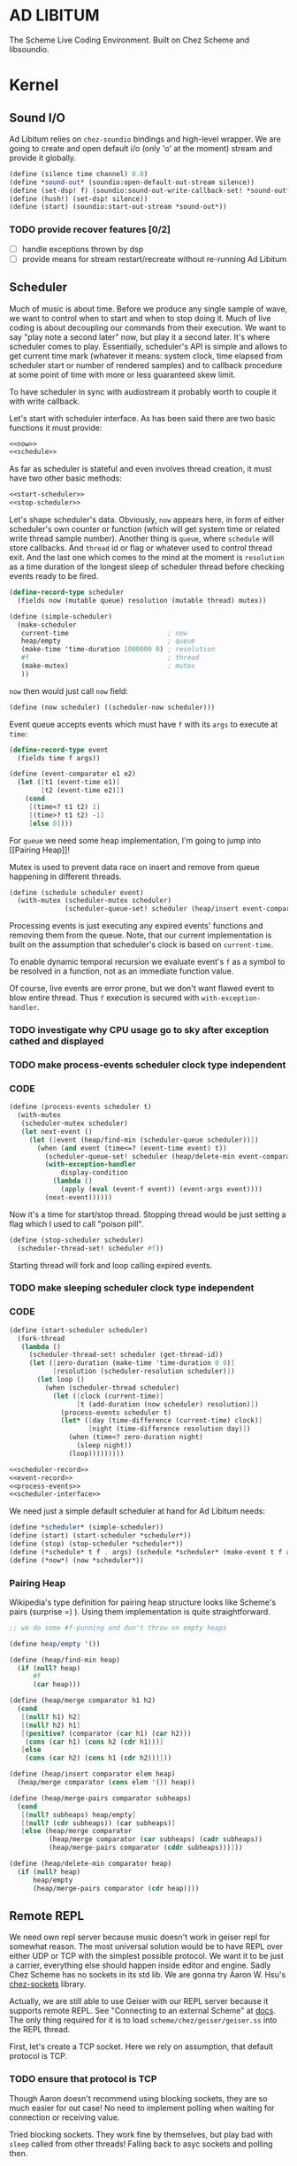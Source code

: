 * AD LIBITUM

  The Scheme Live Coding Environment. Built on Chez Scheme and libsoundio.

* Kernel

** Sound I/O

   Ad Libitum relies on =chez-soundio= bindings and high-level wrapper. We are
   going to create and open default i/o (only 'o' at the moment) stream and
   provide it globally.

#+NAME: sound
#+BEGIN_SRC scheme
  (define (silence time channel) 0.0)
  (define *sound-out* (soundio:open-default-out-stream silence))
  (define (set-dsp! f) (soundio:sound-out-write-callback-set! *sound-out* f))
  (define (hush!) (set-dsp! silence))
  (define (start) (soundio:start-out-stream *sound-out*))
#+END_SRC

*** TODO provide recover features [0/2]

    - [ ] handle exceptions thrown by dsp
    - [ ] provide means for stream restart/recreate without re-running Ad Libitum

** Scheduler

  Much of music is about time. Before we produce any single sample of wave, we
  want to control when to start and when to stop doing it. Much of live coding
  is about decoupling our commands from their execution. We want to say "play
  note a second later" now, but play it a second later. It's where scheduler
  comes to play. Essentially, scheduler's API is simple and allows to get
  current time mark (whatever it means: system clock, time elapsed from
  scheduler start or number of rendered samples) and to callback procedure at
  some point of time with more or less guaranteed skew limit.

  To have scheduler in sync with audiostream it probably worth to couple it with
  write callback.

  Let's start with scheduler interface. As has been said there are two basic
  functions it must provide:

#+NAME: scheduler-interface
#+BEGIN_SRC scheme
  <<now>>
  <<schedule>>
#+END_SRC

  As far as scheduler is stateful and even involves thread creation, it must
  have two other basic methods:

#+NAME: scheduler-interface
#+BEGIN_SRC scheme
  <<start-scheduler>>
  <<stop-scheduler>>
#+END_SRC

  Let's shape scheduler's data. Obviously, =now= appears here, in form of either
  scheduler's own counter or function (which will get system time or related
  write thread sample number). Another thing is =queue=, where =schedule= will
  store callbacks. And =thread= id or flag or whatever used to control thread
  exit. And the last one which comes to the mind at the moment is =resolution=
  as a time duration of the longest sleep of scheduler thread before checking
  events ready to be fired.

#+NAME: scheduler-record
#+BEGIN_SRC scheme
  (define-record-type scheduler
    (fields now (mutable queue) resolution (mutable thread) mutex))

  (define (simple-scheduler)
    (make-scheduler
     current-time                         ; now
     heap/empty                           ; queue
     (make-time 'time-duration 1000000 0) ; resolution
     #f                                   ; thread
     (make-mutex)                         ; mutex
     ))
#+END_SRC

  =now= then would just call =now= field:

#+NAME: now
#+BEGIN_SRC scheme
  (define (now scheduler) ((scheduler-now scheduler)))
#+END_SRC

  Event queue accepts events which must have =f= with its
  =args= to execute at =time=:

#+NAME: event-record
#+BEGIN_SRC scheme
  (define-record-type event
    (fields time f args))

  (define (event-comparator e1 e2)
    (let ([t1 (event-time e1)]
          [t2 (event-time e2)])
      (cond
       [(time<? t1 t2) 1]
       [(time>? t1 t2) -1]
       [else 0])))
#+END_SRC

  For =queue= we need some heap implementation, I'm going to jump into [[Pairing
  Heap]]!

  Mutex is used to prevent data race on insert and remove from queue happening
  in different threads.

#+NAME: schedule
#+BEGIN_SRC scheme
  (define (schedule scheduler event)
    (with-mutex (scheduler-mutex scheduler)
                (scheduler-queue-set! scheduler (heap/insert event-comparator event (scheduler-queue scheduler)))))
#+END_SRC

  Processing events is just executing any expired events' functions and removing
  them from the queue. Note, that our current implementation is built on the
  assumption that scheduler's clock is based on =current-time=.

  To enable dynamic temporal recursion we evaluate event's =f= as a symbol to be
  resolved in a function, not as an immediate function value.

  Of course, live events are error prone, but we don't want flawed event to blow
  entire thread. Thus =f= execution is secured with =with-exception-handler=.

*** TODO investigate why CPU usage go to sky after exception cathed and displayed
*** TODO make process-events scheduler clock type independent

*** CODE

#+NAME: process-events
#+BEGIN_SRC scheme
  (define (process-events scheduler t)
    (with-mutex
     (scheduler-mutex scheduler)
     (let next-event ()
       (let ([event (heap/find-min (scheduler-queue scheduler))])
         (when (and event (time<=? (event-time event) t))
           (scheduler-queue-set! scheduler (heap/delete-min event-comparator (scheduler-queue scheduler)))
           (with-exception-handler
               display-condition
             (lambda ()
               (apply (eval (event-f event)) (event-args event))))
           (next-event))))))
#+END_SRC

  Now it's a time for start/stop thread. Stopping thread would be just setting a
  flag which I used to call "poison pill".

#+NAME: stop-scheduler
#+BEGIN_SRC scheme
  (define (stop-scheduler scheduler)
    (scheduler-thread-set! scheduler #f))
#+END_SRC

  Starting thread will fork and loop calling expired events.

*** TODO make sleeping scheduler clock type independent

*** CODE

#+NAME: start-scheduler
#+BEGIN_SRC scheme
  (define (start-scheduler scheduler)
    (fork-thread
     (lambda ()
       (scheduler-thread-set! scheduler (get-thread-id))
       (let ([zero-duration (make-time 'time-duration 0 0)]
             [resolution (scheduler-resolution scheduler)])
         (let loop ()
           (when (scheduler-thread scheduler)
             (let ([clock (current-time)]
                   [t (add-duration (now scheduler) resolution)])
               (process-events scheduler t)
               (let* ([day (time-difference (current-time) clock)]
                      [night (time-difference resolution day)])
                 (when (time<? zero-duration night)
                   (sleep night))
                 (loop)))))))))
#+END_SRC

#+NAME: scheduler
#+BEGIN_SRC scheme
  <<scheduler-record>>
  <<event-record>>
  <<process-events>>
  <<scheduler-interface>>
#+END_SRC

  We need just a simple default scheduler at hand for Ad Libitum needs:

#+NAME: easy-scheduler
#+BEGIN_SRC scheme
  (define *scheduler* (simple-scheduler))
  (define (start) (start-scheduler *scheduler*))
  (define (stop) (stop-scheduler *scheduler*))
  (define (*schedule* t f . args) (schedule *scheduler* (make-event t f args)))
  (define (*now*) (now *scheduler*))
#+END_SRC

*** Pairing Heap

   Wikipedia's type definition for pairing heap structure looks like Scheme's
   pairs (surprise =) ). Using them implementation is quite straightforward.

#+NAME: pairing-heap
#+BEGIN_SRC scheme
  ;; we do some #f-punning and don't throw on empty heaps

  (define heap/empty '())

  (define (heap/find-min heap)
    (if (null? heap)
        #f
        (car heap)))

  (define (heap/merge comparator h1 h2)
    (cond
     [(null? h1) h2]
     [(null? h2) h1]
     [(positive? (comparator (car h1) (car h2)))
      (cons (car h1) (cons h2 (cdr h1)))]
     [else
      (cons (car h2) (cons h1 (cdr h2)))]))

  (define (heap/insert comparator elem heap)
    (heap/merge comparator (cons elem '()) heap))

  (define (heap/merge-pairs comparator subheaps)
    (cond
     [(null? subheaps) heap/empty]
     [(null? (cdr subheaps)) (car subheaps)]
     [else (heap/merge comparator
            (heap/merge comparator (car subheaps) (cadr subheaps))
            (heap/merge-pairs comparator (cddr subheaps)))]))

  (define (heap/delete-min comparator heap)
    (if (null? heap)
        heap/empty
        (heap/merge-pairs comparator (cdr heap))))
#+END_SRC

** Remote REPL

  We need own repl server because music doesn't work in geiser repl for somewhat
  reason. The most universal solution would be to have REPL over either UDP or
  TCP with the simplest possible protocol. We want it to be just a carrier,
  everything else should happen inside editor and engine. Sadly Chez Scheme has
  no sockets in its std lib. We are gonna try Aaron W. Hsu's [[https://github.com/arcfide/chez-sockets][chez-sockets]]
  library.

  Actually, we are still able to use Geiser with our REPL server because it
  supports remote REPL. See "Connecting to an external Scheme" at [[http://www.nongnu.org/geiser/geiser_3.html#The-REPL][docs]]. The only
  thing required for it is to load =scheme/chez/geiser/geiser.ss= into the REPL
  thread.

  First, let's create a TCP socket. Here we rely on assumption, that default
  protocol is TCP.

*** TODO ensure that protocol is TCP

  Though Aaron doesn't recommend using blocking sockets, they are so much easier
  for out case! No need to implement polling when waiting for connection or
  receiving value.

  Tried blocking sockets. They work fine by themselves, but play bad with
  =sleep= called from other threads! Falling back to asyc sockets and polling then.

*** TODO proper socket closing

*** CODE

#+NAME: open-socket
  #+BEGIN_SRC scheme
    (define (open-socket)
      (let ([socket (sock:create-socket
                     sock:socket-domain/internet
                     sock:socket-type/stream
                     sock:socket-protocol/auto)])
        <<bind-socket>>
        <<listen-socket>>
        socket
        ))
  #+END_SRC

  Then we are going to listen address and port for input. We'll make it
  configurable later, let's provide some sensible hardcoded defaults for now.
  /localhost/ is for security reasons, and /37146/ is default Geiser port.

#+NAME: bind-socket
#+BEGIN_SRC scheme
  (sock:bind-socket socket (sock:string->internet-address "127.0.0.1:37146"))
#+END_SRC

  And then let's listen for new connections!

#+NAME: listen-socket
#+BEGIN_SRC scheme
  (sock:listen-socket socket 1024)
#+END_SRC

To actually accept new connections we are going to create new thread and just
run infinite look with =accept-socket= inside. Remember, our socket is blocking
so it would just wait for the next connection, not eat all CPU by eager calls.
After accepting new connection we'll proceed it in new thread.

#+NAME: accept-connections
#+BEGIN_SRC scheme
  (define (accept-connections repl-server-socket)
    (fork-thread
     (lambda ()
       (let loop ()
         (sleep polling-cycle)
         (let-values ([(socket address) (sock:accept-socket repl-server-socket)])
           (when socket
             (printf "New REPL @ ~s\r\n" (sock:internet-address->string address))
             (spawn-remote-repl socket address)))
         (loop)))))
#+END_SRC

*** TODO breakdown code, it's too large for one bite
*** TODO report exceptions to client
*** TODO stop loop on severe errors (which?)
*** TODO stop loop and close socket on disconnect

*** CODE

#+NAME: spawn-remote-repl
#+BEGIN_SRC scheme
  (define max-chunk-length 65536)
  (define code-tx (make-transcoder (utf-8-codec) (eol-style lf) (error-handling-mode replace)))
  (define polling-cycle (make-time 'time-duration 50000000 0))
  (define (spawn-remote-repl socket address)
    (fork-thread
     (lambda ()
       (let* ([call-with-send-port
               (lambda (f)
                 (let ([response (call-with-bytevector-output-port f code-tx)])
                   (sock:send-to-socket socket response address)))]
              [send-prompt
               (lambda ()
                 (call-with-send-port (lambda (p) (display "> " p))))])
         (send-prompt)
         (let loop ()
           (sleep polling-cycle)
           (with-exception-handler
               (lambda (x)
                 (display-condition x)
                 (call-with-send-port newline)
                 (send-prompt)
                 (loop))
             (lambda ()
               (let-values ([(request address)
                             (sock:receive-from-socket socket max-chunk-length)])
                 (if (and request (positive? (bytevector-length request)))
                     (call-with-port
                      (open-bytevector-input-port request code-tx)
                      (lambda (p)
                        (do ([x (read p) (read p)])
                            ((eof-object? x))
                          (printf "> ~s\r\n" x)
                          (call-with-send-port
                           (lambda (p)
                             (let* ([result #f]
                                    [output (with-output-to-string (lambda () (set! result (eval x))))])
                               (printf "< ~s\r\n" result)
                               (display output p)
                               (display result p)
                               (newline p))
                             )))
                        (send-prompt)
                        (loop)))
                     (loop))))))))))
#+END_SRC

#+NAME: start-repl-server
#+BEGIN_SRC scheme
  (define (start-repl-server)
    (accept-connections (open-socket)))
#+END_SRC

* Core

  Woohoo! Naive [[Kernel]] draft is here and we could start to explore Core basics
  of Sound. At this point Ad Libitum splits into into interwinded parts: the
  framework and the book. In the framework we are going to grow all necessary
  instruments for live coding. In the book we are going to use those instruments
  to experiment with sound.

** Math

   Before diving into the abyss of digital music let's define several useful
   basic math constants and functions.

#+NAME: basic-math
#+BEGIN_SRC scheme
  (define pi (* (asin 1.0) 2))
  (define +pi   3.14159265358979323846264)
  (define +pi/2 1.57079632679489661923132)
  (define +pi/4  .78539816339744830961566)
  (define -pi (- +pi))
  (define -pi/2 (- +pi/2))
  (define -pi/4 (- +pi/4))
  (define two-pi (* 2 pi))
#+END_SRC

** Generators

   Sound is about motion. About our mean of sensing somewhat periodic motion
   a.k.a waves. The higher is period, the higher is signal pitch. Waveform
   determines character of signal. And irregularities determine... Something.
   Noise? Personality? We'll try to discover.

   Though signal demonstration usually started with sine waveform as the most
   recognizable and surprisingly pleasant one, we are going to start with
   computationally simplest one (though potentially not the fastest to calculate).

   Technically, the simplest generator is just a constant value, no motion,
   silence. But which stands next in simplicity?

   It's the signal, which is in one position half of a time and in another position
   in another half. By "time" here I mean one cycle, one period of signal.

   But first let define a couple of constants to start with. It's a frequency we
   want to hear and its derivatives.

#+NAME: tuner-constants
#+BEGIN_SRC scheme
  (define tuner-frequency 440.0)
  (define tuner-period (/ 1.0 tuner-frequency))
  (define tuner-half-period (/ tuner-period 2.0))
#+END_SRC

#+NAME: simplest-oscillator
#+BEGIN_SRC scheme
  (define (simplest-oscillator time channel)
    (if (> (mod time tuner-period) tuner-half-period)
        1.0
        -1.0))
#+END_SRC

*** TODO add references section
*** TODO add to references link to interactive FFT tutorial

** Envelopes
** Samples & Wavetables
** Metronome

* Std

** FFT
** Filters
** Instruments
** Scales
** Rhythm

* Misc

  To import =chez-soundio= and =chez-sockets= we must add respective folders to =library-directories=
  To do that let's create a couple of helpers:

#+NAME: add-library-directories
#+BEGIN_SRC scheme
  (define (add-library-directory dir)
    (library-directories
     (cons dir (library-directories))))

  (define (add-library-directories . dirs)
    (unless (null? dirs)
      (add-library-directory (car dirs))
      (apply add-library-directories (cdr dirs))))

  (add-library-directories
   "./chez-soundio"
   "./chez-sockets")
#+END_SRC


  Also let's define several useful aliases and finally start our services:

#+NAME: ad-libitum-init
#+BEGIN_SRC scheme
  (define now scheduler:now)
  (define schedule scheduler:schedule)
  (define callback schedule)

  (sound:start)
  (scheduler:start)
  (repl:start-repl-server)
#+END_SRC

  Tuner stuff to test everything is working:

#+NAME: test-tuner
#+BEGIN_SRC scheme
  (define (sine time freq)
    (sin (* two-pi freq time)))

  (define (tuner time channel)
    ;; inexact because otherwise exact 0 would crash soundio
    (inexact (sine time tuner-frequency)))

  ;; (sound:set-dsp! tuner)
#+END_SRC

* Files :noexport:

#+BEGIN_SRC scheme :tangle ad-libitum.ss :noweb yes :mkdirp yes :paddle no
  <<add-library-directories>>
  (import (chezscheme)
          (prefix (sound) sound:)
          (prefix (scheduler) scheduler:)
          (prefix (repl) repl:))
  <<ad-libitum-init>>
  <<basic-math>>
  <<tuner-constants>>
  <<test-tuner>>
  <<simplest-oscillator>>
#+END_SRC

#+BEGIN_SRC scheme :tangle sound.ss :noweb yes :mkdirp yes :paddle no
  (library (sound (1))
    (export start set-dsp! hush!)
    (import (chezscheme) (prefix (soundio) soundio:))
    <<sound>>
    )
#+END_SRC

#+BEGIN_SRC scheme :tangle scheduler.ss :noweb yes :mkdirp yes :paddle no
  (library (scheduler)
    (export start stop
            (rename (*schedule* schedule) (*now* now)))
    (import (chezscheme))
    <<pairing-heap>>
    <<scheduler>>
    <<easy-scheduler>>
    )
#+END_SRC

#+BEGIN_SRC scheme :tangle repl.ss :noweb yes :mkdirp yes :paddle no
  (library (repl (1))
    (export start-repl-server)
    (import (chezscheme)
            (prefix (bsd-sockets) sock:))
    <<open-socket>>
    <<spawn-remote-repl>>
    <<accept-connections>>
    <<start-repl-server>>
    )
#+END_SRC
